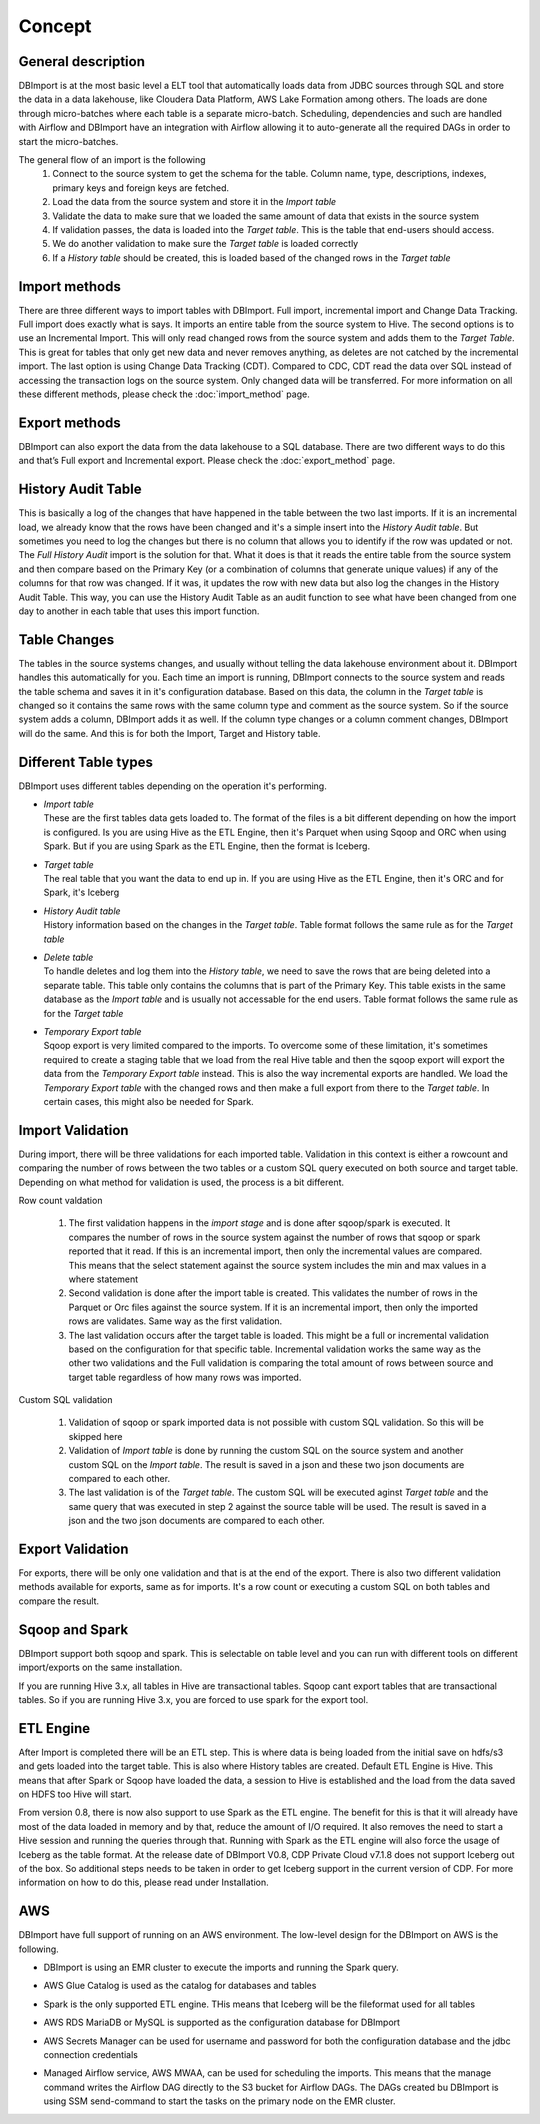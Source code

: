 Concept
=======

General description
-------------------

DBImport is at the most basic level a ELT tool that automatically loads data from JDBC sources through SQL and store the data in a data lakehouse, like Cloudera Data Platform, AWS Lake Formation among others. The loads are done through micro-batches where each table is a separate micro-batch. Scheduling, dependencies and such are handled with Airflow and DBImport have an integration with Airflow allowing it to auto-generate all the required DAGs in order to start the micro-batches.

.. image:: img/dbimport_concept_loads.jpg

The general flow of an import is the following
  1. Connect to the source system to get the schema for the table. Column name, type, descriptions, indexes, primary keys and foreign keys are fetched. 
  2. Load the data from the source system and store it in the *Import table*
  3. Validate the data to make sure that we loaded the same amount of data that exists in the source system
  4. If validation passes, the data is loaded into the *Target table*. This is the table that end-users should access.
  5. We do another validation to make sure the *Target table* is loaded correctly
  6. If a *History table* should be created, this is loaded based of the changed rows in the *Target table*

Import methods
--------------

There are three  different ways to import tables with DBImport. Full import, incremental import and Change Data Tracking. Full import does exactly what is says. It imports an entire table from the source system to Hive. The second options is to use an Incremental Import. This will only read changed rows from the source system and adds them to the *Target Table*. This is great for tables that only get new data and never removes anything, as deletes are not catched by the incremental import. The last option is using Change Data Tracking (CDT). Compared to CDC, CDT read the data over SQL instead of accessing the transaction logs on the source system. Only changed data will be transferred. For more information on all these different methods, please check the :doc:`import_method` page.

Export methods
--------------

DBImport can also export the data from the data lakehouse to a SQL database. There are two different ways to do this and that’s Full export and Incremental export. Please check the :doc:`export_method` page.

History Audit Table
-------------------

This is basically a log of the changes that have happened in the table between the two last imports. If it is an incremental load, we already know that the rows have been changed and it's a simple insert into the *History Audit table*. But sometimes you need to log the changes but there is no column that allows you to identify if the row was updated or not. The *Full History Audit* import is the solution for that. What it does is that it reads the entire table from the source system and then compare based on the Primary Key (or a combination of columns that generate unique values) if any of the columns for that row was changed. If it was, it updates the row with new data but also log the changes in the History Audit Table. This way, you can use the History Audit Table as an audit function to see what have been changed from one day to another in each table that uses this import function.

Table Changes
-------------

The tables in the source systems changes, and usually without telling the data lakehouse environment about it. DBImport handles this automatically for you. Each time an import is running, DBImport connects to the source system and reads the table schema and saves it in it's configuration database. Based on this data, the column in the *Target table* is changed so it contains the same rows with the same column type and comment as the source system. So if the source system adds a column, DBImport adds it as well. If the column type changes or a column comment changes, DBImport will do the same. And this is for both the Import, Target and History table.

Different Table types
---------------------

DBImport uses different tables depending on the operation it's performing. 

- | *Import table*
  | These are the first tables data gets loaded to. The format of the files is a bit different depending on how the import is configured. Is you are using Hive as the ETL Engine, then it's Parquet when using Sqoop and ORC when using Spark. But if you are using Spark as the ETL Engine, then the format is Iceberg.
- | *Target table*
  | The real table that you want the data to end up in. If you are using Hive as the ETL Engine, then it's ORC and for Spark, it's Iceberg
- | *History Audit table*
  | History information based on the changes in the *Target table*. Table format follows the same rule as for the *Target table*
- | *Delete table*
  | To handle deletes and log them into the *History table*, we need to save the rows that are being deleted into a separate table. This table only contains the columns that is part of the Primary Key. This table exists in the same database as the *Import table* and is usually not accessable for the end users. Table format follows the same rule as for the *Target table*
- | *Temporary Export table*
  | Sqoop export is very limited compared to the imports. To overcome some of these limitation, it's sometimes required to create a staging table that we load from the real Hive table and then the sqoop export will export the data from the *Temporary Export table* instead. This is also the way incremental exports are handled. We load the *Temporary Export table* with the changed rows and then make a full export from there to the *Target table*. In certain cases, this might also be needed for Spark. 

Import Validation
-----------------

During import, there will be three validations for each imported table. Validation in this context is either a rowcount and comparing the number of rows between the two tables or a custom SQL query executed on both source and target table. Depending on what method for validation is used, the process is a bit different.

Row count valdation 

  1. The first validation happens in the *import stage* and is done after sqoop/spark is executed. It compares the number of rows in the source system against the number of rows that sqoop or spark reported that it read. If this is an incremental import, then only the incremental values are compared. This means that the select statement against the source system includes the min and max values in a where statement
  2. Second validation is done after the import table is created. This validates the number of rows in the Parquet or Orc files against the source system. If it is an incremental import, then only the imported rows are validates. Same way as the first validation.
  3. The last validation occurs after the target table is loaded. This might be a full or incremental validation based on the configuration for that specific table. Incremental validation works the same way as the other two validations and the Full validation is comparing the total amount of rows between source and target table regardless of how many rows was imported.

Custom SQL validation

  1. Validation of sqoop or spark imported data is not possible with custom SQL validation. So this will be skipped here
  2. Validation of *Import table* is done by running the custom SQL on the source system and another custom SQL on the *Import table*. The result is saved in a json and these two json documents are compared to each other.
  3. The last validation is of the *Target table*. The custom SQL will be executed aginst *Target table* and the same query that was executed in step 2 against the source table will be used. The result is saved in a json and the two json documents are compared to each other.

Export Validation
-----------------

For exports, there will be only one validation and that is at the end of the export. There is also two different validation methods available for exports, same as for imports. It's a row count or executing a custom SQL on both tables and compare the result. 

Sqoop and Spark
-----------------

DBImport support both sqoop and spark. This is selectable on table level and you can run with different tools on different import/exports on the same installation. 

If you are running Hive 3.x, all tables in Hive are transactional tables. Sqoop cant export tables that are transactional tables. So if you are running Hive 3.x, you are forced to use spark for the export tool.

ETL Engine
----------

After Import is completed there will be an ETL step. This is where data is being loaded from the initial save on hdfs/s3 and gets loaded into the target table. This is also where History tables are created. Default ETL Engine is Hive. This means that after Spark or Sqoop have loaded the data, a session to Hive is established and the load from the data saved on HDFS too Hive will start.

From version 0.8, there is now also support to use Spark as the ETL engine. The benefit for this is that it will already have most of the data loaded in memory and by that, reduce the amount of I/O required. It also removes the need to start a Hive session and running the queries through that. Running with Spark as the ETL engine will also force the usage of Iceberg as the table format. At the release date of DBImport V0.8, CDP Private Cloud v7.1.8 does not support Iceberg out of the box. So additional steps needs to be taken in order to get Iceberg support in the current version of CDP. For more information on how to do this, please read under Installation.

AWS
---

DBImport have full support of running on an AWS environment. The low-level design for the DBImport on AWS is the following.

.. image:: img/dbimport_aws_lld.jpg

- | DBImport is using an EMR cluster to execute the imports and running the Spark query. 
- | AWS Glue Catalog is used as the catalog for databases and tables
- | Spark is the only supported ETL engine. THis means that Iceberg will be the fileformat used for all tables
- | AWS RDS MariaDB or MySQL is supported as the configuration database for DBImport
- | AWS Secrets Manager can be used for username and password for both the configuration database and the jdbc connection credentials
- | Managed Airflow service, AWS MWAA, can be used for scheduling the imports. This means that the manage command writes the Airflow DAG directly to the S3 bucket for Airflow DAGs. The DAGs created bu DBImport is using SSM send-command to start the tasks on the primary node on the EMR cluster. 


